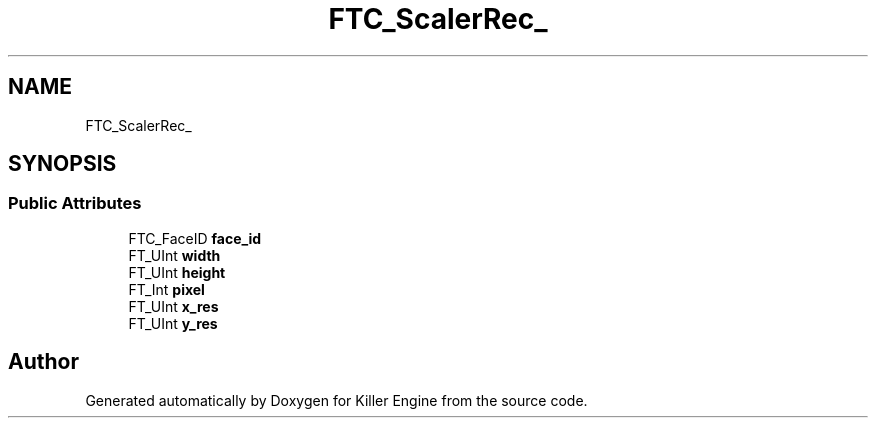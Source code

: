 .TH "FTC_ScalerRec_" 3 "Thu Jan 10 2019" "Killer Engine" \" -*- nroff -*-
.ad l
.nh
.SH NAME
FTC_ScalerRec_
.SH SYNOPSIS
.br
.PP
.SS "Public Attributes"

.in +1c
.ti -1c
.RI "FTC_FaceID \fBface_id\fP"
.br
.ti -1c
.RI "FT_UInt \fBwidth\fP"
.br
.ti -1c
.RI "FT_UInt \fBheight\fP"
.br
.ti -1c
.RI "FT_Int \fBpixel\fP"
.br
.ti -1c
.RI "FT_UInt \fBx_res\fP"
.br
.ti -1c
.RI "FT_UInt \fBy_res\fP"
.br
.in -1c

.SH "Author"
.PP 
Generated automatically by Doxygen for Killer Engine from the source code\&.
